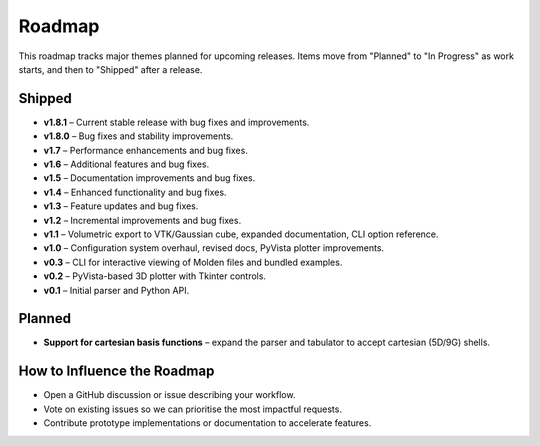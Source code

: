 Roadmap
=======

This roadmap tracks major themes planned for upcoming releases. Items move from "Planned" to "In Progress" as work starts, and then to "Shipped" after a release.

Shipped
-------

- **v1.8.1** – Current stable release with bug fixes and improvements.
- **v1.8.0** – Bug fixes and stability improvements.
- **v1.7** – Performance enhancements and bug fixes.
- **v1.6** – Additional features and bug fixes.
- **v1.5** – Documentation improvements and bug fixes.
- **v1.4** – Enhanced functionality and bug fixes.
- **v1.3** – Feature updates and bug fixes.
- **v1.2** – Incremental improvements and bug fixes.
- **v1.1** – Volumetric export to VTK/Gaussian cube, expanded documentation, CLI option reference.
- **v1.0** – Configuration system overhaul, revised docs, PyVista plotter improvements.
- **v0.3** – CLI for interactive viewing of Molden files and bundled examples.
- **v0.2** – PyVista-based 3D plotter with Tkinter controls.
- **v0.1** – Initial parser and Python API.

Planned
-------

- **Support for cartesian basis functions** – expand the parser and tabulator to accept cartesian (5D/9G) shells.

How to Influence the Roadmap
----------------------------

- Open a GitHub discussion or issue describing your workflow.
- Vote on existing issues so we can prioritise the most impactful requests.
- Contribute prototype implementations or documentation to accelerate features.
